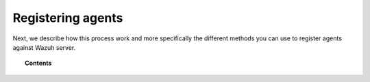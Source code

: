 .. _register_agents:

Registering agents
===========================

Next, we describe how this process work and more specifically the different methods you can use to register agents against Wazuh server.

.. topic:: Contents

    .. toctree::
        :maxdepth: 2

        registration-process
        use-registration-service
